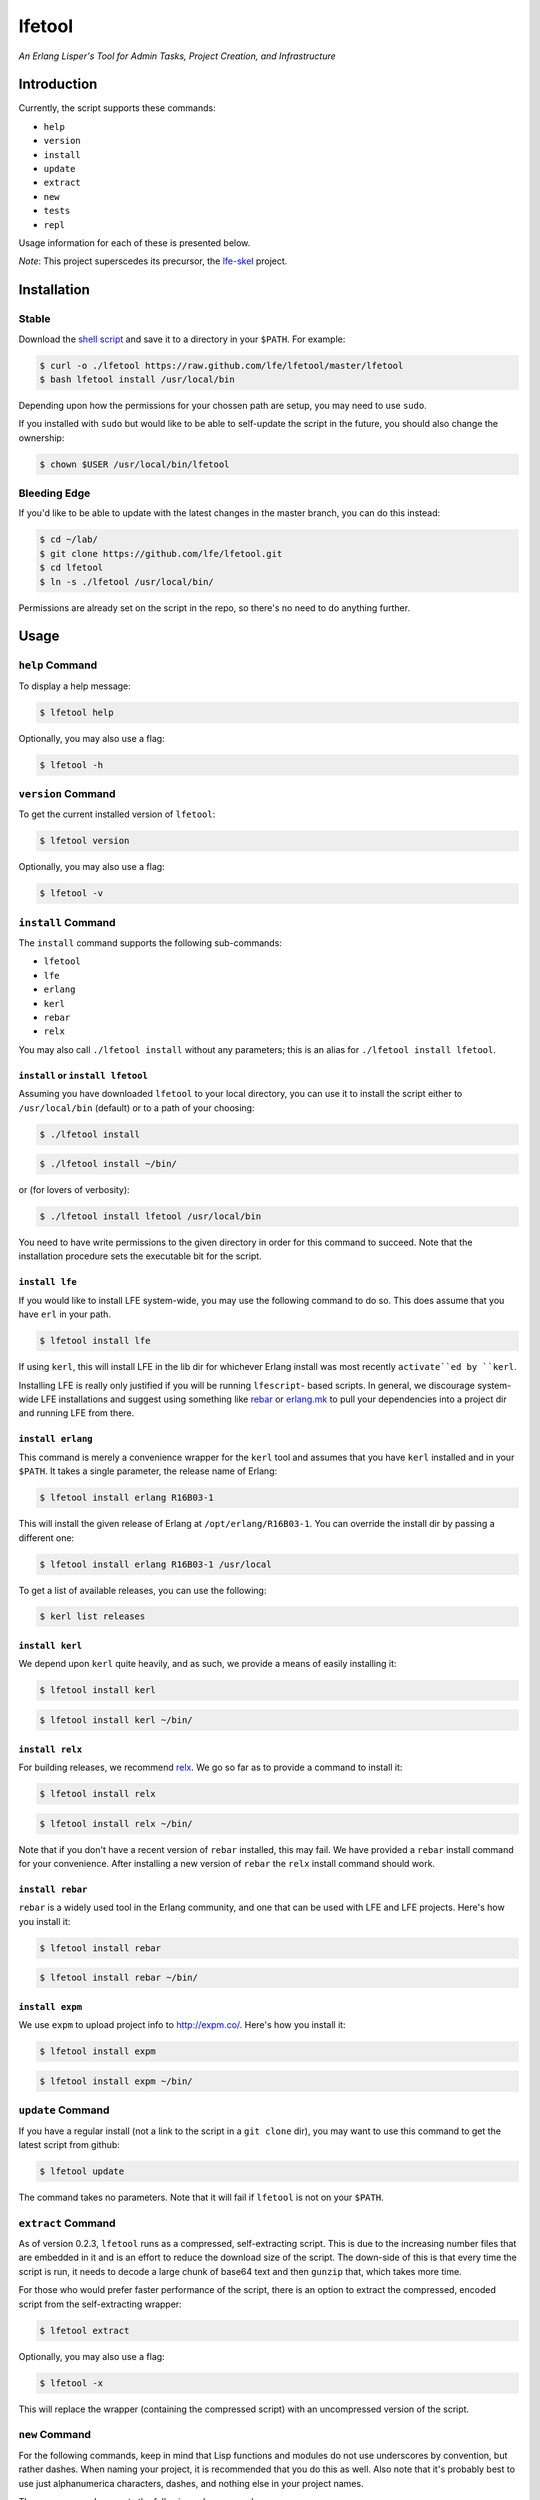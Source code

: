 #######
lfetool
#######

.. image:: resources/images/logo-small.png

*An Erlang Lisper's Tool for Admin Tasks, Project Creation, and Infrastructure*


Introduction
============

Currently, the script supports these commands:

* ``help``
* ``version``
* ``install``
* ``update``
* ``extract``
* ``new``
* ``tests``
* ``repl``

Usage information for each of these is presented below.

*Note*: This project superscedes its precursor, the `lfe-skel`_ project.


Installation
============


Stable
------

Download the `shell script`_ and save it to a directory in your ``$PATH``. For
example:

.. code:: bash

    $ curl -o ./lfetool https://raw.github.com/lfe/lfetool/master/lfetool
    $ bash lfetool install /usr/local/bin

Depending upon how the permissions for your chossen path are setup, you may
need to use ``sudo``.

If you installed with ``sudo`` but would like to be able to self-update the
script in the future, you should also change the ownership:

.. code:: bash

    $ chown $USER /usr/local/bin/lfetool


Bleeding Edge
-------------

If you'd like to be able to update with the latest changes in the master branch,
you can do this instead:

.. code:: bash

    $ cd ~/lab/
    $ git clone https://github.com/lfe/lfetool.git
    $ cd lfetool
    $ ln -s ./lfetool /usr/local/bin/

Permissions are already set on the script in the repo, so there's no need to do
anything further.


Usage
=====


``help`` Command
-------------------

To display a help message:

.. code:: bash

    $ lfetool help

Optionally, you may also use a flag:

.. code:: bash

    $ lfetool -h


``version`` Command
-------------------

To get the current installed version of ``lfetool``:

.. code:: bash

    $ lfetool version

Optionally, you may also use a flag:

.. code:: bash

    $ lfetool -v


``install`` Command
-------------------

The ``install`` command supports the following sub-commands:

* ``lfetool``

* ``lfe``

* ``erlang``

* ``kerl``

* ``rebar``

* ``relx``

You may also call ``./lfetool install`` without any parameters; this is an
alias for ``./lfetool install lfetool``.


``install`` or ``install lfetool``
,,,,,,,,,,,,,,,,,,,,,,,,,,,,,,,,,,

Assuming you have downloaded ``lfetool`` to your local directory, you can use it
to install the script either to ``/usr/local/bin`` (default) or to a path of
your choosing:

.. code:: bash

    $ ./lfetool install

.. code:: bash

    $ ./lfetool install ~/bin/

or (for lovers of verbosity):

.. code:: bash

    $ ./lfetool install lfetool /usr/local/bin

You need to have write permissions to the given directory in order for this
command to succeed. Note that the installation procedure sets the executable
bit for the script.


``install lfe``
,,,,,,,,,,,,,,,

If you would like to install LFE system-wide, you may use the following command
to do so. This does assume that you have ``erl`` in your path.

.. code:: bash

    $ lfetool install lfe

If using ``kerl``, this will install LFE in the lib dir for whichever Erlang
install was most recently ``activate``ed by ``kerl``.

Installing LFE is really only justified if you will be running ``lfescript``-
based scripts. In general, we discourage system-wide LFE installations and
suggest using something like `rebar`_ or `erlang.mk`_ to pull your
dependencies into a project dir and running LFE from there.


``install erlang``
,,,,,,,,,,,,,,,,,,

This command is merely a convenience wrapper for the ``kerl`` tool and assumes
that you have ``kerl`` installed and in your ``$PATH``. It takes a single
parameter, the release name of Erlang:

.. code:: bash

    $ lfetool install erlang R16B03-1

This will install the given release of Erlang at ``/opt/erlang/R16B03-1``.
You can override the install dir by passing a different one:

.. code:: bash

    $ lfetool install erlang R16B03-1 /usr/local


To get a list of available releases, you can use the following:

.. code:: bash

    $ kerl list releases


``install kerl``
,,,,,,,,,,,,,,,,

We depend upon ``kerl`` quite heavily, and as such, we provide a means
of easily installing it:

.. code:: bash

    $ lfetool install kerl

.. code:: bash

    $ lfetool install kerl ~/bin/

``install relx``
,,,,,,,,,,,,,,,,

For building releases, we recommend `relx`_. We go so far as to provide a
command to install it:

.. code:: bash

    $ lfetool install relx

.. code:: bash

    $ lfetool install relx ~/bin/

Note that if you don't have a recent version of ``rebar`` installed, this may
fail. We have provided a ``rebar`` install command for your convenience.
After installing a new version of ``rebar`` the ``relx`` install command should
work.


``install rebar``
,,,,,,,,,,,,,,,,,

``rebar`` is a widely used tool in the Erlang community, and one that can be
used with LFE and LFE projects. Here's how you install it:

.. code:: bash

    $ lfetool install rebar

.. code:: bash

    $ lfetool install rebar ~/bin/


``install expm``
,,,,,,,,,,,,,,,,

We use ``expm`` to upload project info to http://expm.co/. Here's how you
install it:

.. code:: bash

    $ lfetool install expm

.. code:: bash

    $ lfetool install expm ~/bin/


``update`` Command
------------------

If you have a regular install (not a link to the script in a ``git clone`` dir),
you may want to use this command to get the latest script from github:

.. code:: bash

    $ lfetool update

The command takes no parameters. Note that it will fail if ``lfetool`` is not
on your ``$PATH``.


``extract`` Command
-------------------

As of version 0.2.3, ``lfetool`` runs as a compressed, self-extracting script.
This is due to the increasing number files that are embedded in it and is an
effort to reduce the download size of the script. The down-side of this is that
every time the script is run, it needs to decode a large chunk of base64 text
and then ``gunzip`` that, which takes more time.

For those who would prefer faster performance of the script, there is an option
to extract the compressed, encoded script from the self-extracting wrapper:

.. code:: bash

    $ lfetool extract

Optionally, you may also use a flag:

.. code:: bash

    $ lfetool -x

This will replace the wrapper (containing the compressed script) with an
uncompressed version of the script.


``new`` Command
---------------

For the following commands, keep in mind that Lisp functions and modules do not
use underscores by convention, but rather dashes. When naming your project,
it is recommended that you do this as well. Also note that it's probably best
to use just alphanumerica characters, dashes, and nothing else in your project
names.

The ``new`` command supports the following sub-commands:

* ``script``

* ``library``

* ``service``

* ``yaws``


``new script``
,,,,,,,,,,,,,,

To create an lfescript, simply run the following:

.. code:: shell

    $ lfetool new script my-script

``new library``
,,,,,,,,,,,,,,,

To create a "library" project, run the following:

.. code:: shell

    $ lfetool new library my-new-lib

*Note*: upon running this script, not only will your project be set up with a
skeleton, but also:

* the dependencies for your project will be downloaded to your new project's
  ``deps`` dir;

* the stubbed unit test will be run and will fail (it's stubbed to fail because
  of TDD ;-));

* the project will be set up with a newly initialized github repo; and

* the new project files will be added to the repo.


``new service``
,,,,,,,,,,,,,,,,

One may create a "service" project by running the following:

.. code:: shell

    $ lfetool new service my-new-service

This will create an LFE OTP application skeleton for your project, complete with
unit tests and an initialized git repo.

To run your new server:

.. code:: shell

    $ cd my-new-service
    $ make shell

And then:

.. code:: cl

    > (: application start 'my-new-service)
    ok
    > (: my-new-service_server test-call '"a call message")
    Call: "a call message"
    ok
    > (: my-new-service_server test-cast '"a cast message")
    ok
    Cast: "a cast message"
    >

You may also start the application ahead of time, as is done in the ``run``
target:

.. code:: cl

    $ make run
    Erlang R16B (erts-5.10.1) [source] [smp:8:8] [async-threads:10] [hipe] ...

    LFE Shell V5.10.1 (abort with ^G)
    > (: my-new-service_server test-call '"a call message")
    Call: "a call message"
    ok
    > (: my-new-service_server test-cast '"a cast message")
    ok
    Cast: "a cast message"
    >

Note that the call to start the application wasn't needed, since it was started
via a command line option in the ``Makefile``.

If you would simply like to run in daemon mode, you may do that as well with the
supplied ``daemon`` target.


``new yaws``
,,,,,,,,,,,,

The ``yaws`` command builds out a number of skeleton web projects that are
powered by the YAWS web server.

``yaws`` takes several subcommands:

* ``default`` - creates a basic, multi-module web project using the
  `exemplar`_ library for generating HTML with S-expressions.

.. XXX under development
.. * ``simple`` - creates a very simple web project with only one module.

* ``bootstrap`` - creates a `Twitter Bootsrap`_ version of the ``default``
  project.

.. XXX under development
.. * ``websocket`` - creates a project that demos YAWS websocket support via a
     simple chat deno.

.. XXX under development
   * ``rest`` - creates a RESTful service example, using the classic "coffeeshop"
     model.

Note that ``new yaws`` is an alias for ``new yaws default``; if a subcommand is not passed, the
``default`` subcommand is assumed.

Example usage:

.. code:: cl

    $ lfetool new yaws my-web-project

or

.. code:: cl

    $ lfetool new yaws default my-web-project

Another example:

.. code:: cl

    $ lfetool new yaws bootstrap my-web-project

Here is a screenshot of the lfetool demo bootstrap project:

.. image:: resources/images/YAWS-LFE-Bootstrap-Exemplar-screenshot.png

After this, you can view your new project by executing these commands:

.. code:: bash

    $ cd my-web-project
    $ make dev

and then pointing your web browser at http://localhost:5099/.


``new e2service``
,,,,,,,,,,,,,,,,,

At a future date we will also support the e2 project in a similar fashion:

.. code:: shell

    $ lfetool new e2-service my-new-service


``tests`` Command
-----------------

The ``tests`` command supports the following sub-commands:

* ``build``

* ``unit`` and ``show-unit``

* ``integration`` and ``show-integration``

* ``system`` and ``show-system``

* ``all``

* ``clean``


``tests build``
,,,,,,,,,,,,,,,

This will build all the eunit tests found in the current directory's (LFE
project) ``./test`` sub-directory. By convention, LFE unit tests are placed (by
the project developer) in ``./test/unit``; integration tests are placed in
``./test/integration``; and system tests are placed in ``./test/system``.

Furthermore, ``lfetool`` supports custom testing modules which may be used by
the unit tests (e.g., modules for utility functions that are only ever used
in the test modules). If you wish to create and use testing modules like these,
simply create modules in ``./test`` that are prefixed with ``testing-``.

The following command builds all of the aforementioned:

.. code:: shell

    $ lfetool tests build


``tests unit``
,,,,,,,,,,,,,,

To run the unit tests for the LFE project in the current working directory,
execute the following:

.. code:: shell

    $ lfetool tests unit

If you would like to only see the unit test modules defined for the project,
and not actually run them, execute this command:

.. code:: shell

    $ lfetool tests show-unit


``tests integration``
,,,,,,,,,,,,,,,,,,,,,

To run the integration tests for the LFE project in the current working
directory, execute the following:

.. code:: shell

    $ lfetool tests integration

If you would like to only see the integration test modules defined for the
project, and not actually run them, execute this command:

.. code:: shell

    $ lfetool tests show-integration


``tests system``
,,,,,,,,,,,,,,,,

To run the system tests for the LFE project in the current working
directory, execute the following:

.. code:: shell

    $ lfetool tests system

If you would like to only see the system test modules defined for the
project, and not actually run them, execute this command:

.. code:: shell

    $ lfetool tests show-system


``tests all``
,,,,,,,,,,,,,

To run the entire test suites the LFE project in the current working directory,
execute the following:

.. code:: shell

    $ lfetool tests all


``tests clean``
,,,,,,,,,,,,,,,

To remove all the compiled test modules, execute the following:

.. code:: shell

    $ lfetool tests clean


``repl`` Command
-----------------

The ``tests`` command supports the following sub-commands:

* ``lfe`` or empty string

* ``erlang``


``repl lfe``
,,,,,,,,,,,,,

To start an LFE REPL with all the dependency directories for your project
supplied in ``ERL_LIBS``, do the following:

.. code:: shell

    $ lfetool repl lfe

The ``repl`` command also accepts a default parameter of the empty string as
an alias to ``repl lfe``, so this will do the same thing as above:

.. code:: shell

    $ lfetool repl


``repl erlang``
,,,,,,,,,,,,,,,

To start an Erlang REPL with all the dependency directories for your project
supplied in ``ERL_LIBS``, do the following:

.. code:: shell

    $ lfetool repl erlang


Creating lfetool Plugins
========================

*Developing additional lfetool commands*

This section has been created for those that would like to submit patches/pull
requests to lfetool for bug fixes and/or new features. At the very least, it
should provide a means for understanding what is needed in order to add new
commands to lfetool.

Adding new commands to lfetool is as simple as creating a new plugin. One can
start by either copying an existing plugin that most closely resembles the sort
of plugin you want to create, or starting completely from scratch.

For those that wish to start from scratch, the following dev guide is
provided:

 * `Create the Plugin`_
 * `Integrate the Plugin`_
 * `Documentation and Autocompletion`_
 * `Testing the Plugin`_

.. Links
.. -----
.. _LFE rebar: hhttps://github.com/oubiwann/lfe-sample-rebar-plugin
.. _lfe-skel: https://github.com/lfe/skeleton-project
.. _shell script: https://raw.github.com/lfe/lfetool/master/lfetool
.. _exemplar: https://github.com/lfe/exemplar
.. _Twitter Bootstrap: http://getbootstrap.com/
.. _rebar: https://github.com/rebar/rebar
.. _erlang.mk: https://github.com/extend/erlang.mk
.. _relx: https://github.com/erlware/relx
.. _Create the Plugin: doc/dev-guide/01-create.rst
.. _Integrate the Plugin: doc/dev-guide/02-integrate.rst
.. _Documentation and Autocompletion: doc/dev-guide/03-docs.rst
.. _Testing the Plugin: doc/dev-guide/04-tests.rst



